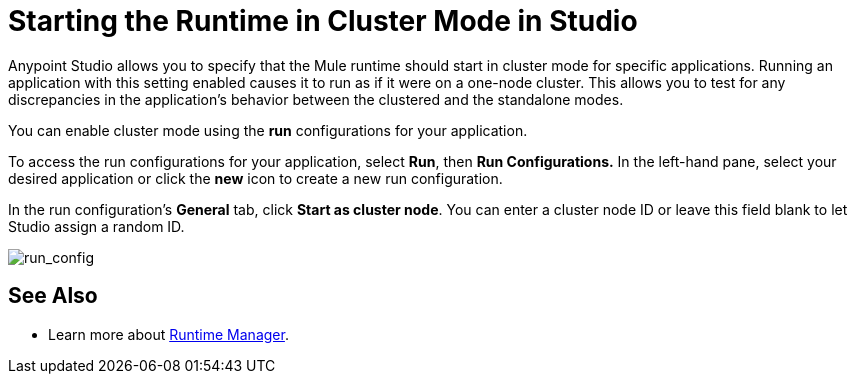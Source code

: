 = Starting the Runtime in Cluster Mode in Studio
:keywords: mule, deploy, launch, run, anypoint studio, cluster

Anypoint Studio allows you to specify that the Mule runtime should start in cluster mode for specific applications. Running an application with this setting enabled causes it to run as if it were on a one-node cluster. This allows you to test for any discrepancies in the application's behavior between the clustered and the standalone modes.

You can enable cluster mode using the *run* configurations for your application.

To access the run configurations for your application, select *Run*, then *Run Configurations.* In the left-hand pane, select your desired application or click the *new* icon to create a new run configuration.

In the run configuration's *General* tab, click *Start as cluster node*. You can enter a cluster node ID or leave this field blank to let Studio assign a random ID.

image:run_config.png[run_config]

== See Also

* Learn more about link:/runtime-manager/[Runtime Manager].




